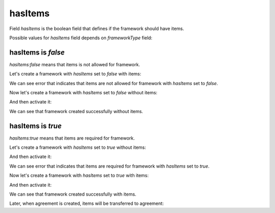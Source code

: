.. _frameworks_has_items:

hasItems
========

Field `hasItems` is the boolean field that defines if the framework should have items.

Possible values for `hasItems` field depends on `frameworkType` field:

.. csv-table::
   :file: csv/has-items-values.csv
   :header-rows: 1

hasItems is `false`
-------------------

`hasItems:false` means that items is not allowed for framework.

Let's create a framework with `hasItems` set to `false` with items:

.. http:example:: http/has-items-false-with-items-create-error.http
   :code:

We can see error that indicates that items are not allowed for framework with `hasItems` set to `false`.

Now let's create a framework with `hasItems` set to `false` without items:

.. http:example:: http/has-items-false-without-items-create.http
   :code:

And then activate it:

.. http:example:: http/has-items-false-without-items-activate-success.http
   :code:

We can see that framework created successfully without items.

hasItems is `true`
------------------

`hasItems:true` means that items are required for framework.

Let's create a framework with `hasItems` set to `true` without items:

.. http:example:: http/has-items-true-without-items-create.http
   :code:

And then activate it:

.. http:example:: http/has-items-true-without-items-activate-error.http
   :code:

We can see error that indicates that items are required for framework with `hasItems` set to `true`.

Now let's create a framework with `hasItems` set to `true` with items:

.. http:example:: http/has-items-true-with-items-create.http
   :code:

And then activate it:

.. http:example:: http/has-items-true-with-items-activate-success.http
   :code:

We can see that framework created successfully with items.

Later, when agreement is created, items will be transferred to agreement:

.. http:example:: http/has-items-true-with-items-agreement.http
   :code:
